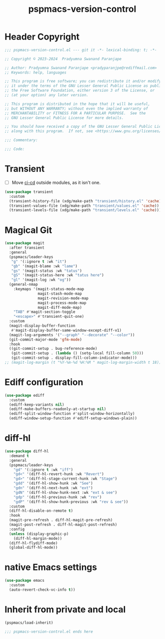 #+title: pspmacs-version-control
#+PROPERTY: header-args :tangle pspmacs-version-control.el :mkdirp t :results no :eval no
#+auto_tangle: t

* Header Copyright
#+begin_src emacs-lisp
;;; pspmacs-version-control.el --- git it -*- lexical-binding: t; -*-

;; Copyright © 2023-2024  Pradyumna Swanand Paranjape

;; Author: Pradyumna Swanand Paranjape <pradyparanjpe@rediffmail.com>
;; Keywords: help, languages

;; This program is free software; you can redistribute it and/or modify
;; it under the terms of the GNU Lesser General Public License as published by
;; the Free Software Foundation, either version 3 of the License, or
;; (at your option) any later version.

;; This program is distributed in the hope that it will be useful,
;; but WITHOUT ANY WARRANTY; without even the implied warranty of
;; MERCHANTABILITY or FITNESS FOR A PARTICULAR PURPOSE.  See the
;; GNU Lesser General Public License for more details.

;; You should have received a copy of the GNU Lesser General Public License
;; along with this program.  If not, see <https://www.gnu.org/licenses/>.

;;; Commentary:

;;; Code:
#+end_src

* Transient
- [ ] Move [[file:pspmacs-emacs-ci-cd.org][ci-cd]] outside modules, as it isn't one.
#+begin_src emacs-lisp
  (use-package transient
    :custom
    (transient-history-file (xdg/make-path "transient/history.el" 'cache))
    (transient-values-file (xdg/make-path "transient/values.el" 'cache))
    (transient-levels-file (xdg/make-path "transient/levels.el" 'cache)))
#+end_src

* Magical Git
#+begin_src emacs-lisp
  (use-package magit
    :after transient
    :general
    (pspmacs/leader-keys
     "g" '(:ignore t :wk "it")
     "gb" '(magit-blame :wk "lame")
     "gs" '(magit-status :wk "tatus")
     "gS" '(magit-status-here :wk "tatus here")
     "gl" '(magit-log :wk "og"))
    (general-nmap
      :keymaps '(magit-status-mode-map
                 magit-stash-mode-map
                 magit-revision-mode-map
                 magit-process-mode-map
                 magit-diff-mode-map)
      "TAB" #'magit-section-toggle
      "<escape>" #'transient-quit-one)
    :custom
    (magit-display-buffer-function
     #'magit-display-buffer-same-window-except-diff-v1)
    (magit-log-arguments '("--graph" "--decorate" "--color"))
    (git-commit-major-mode 'gfm-mode)
    :hook
    ((git-commit-setup . bug-reference-mode)
     (git-commit-setup . (lambda () (setq-local fill-column 50)))
     (git-commit-setup . display-fill-column-indicator-mode)))
  ;; (magit-log-margin (t "%Y-%m-%d %H:%M " magit-log-margin-width t 18))
#+end_src

* Ediff configuration
#+begin_src emacs-lisp
  (use-package ediff
    :custom
    (ediff-keep-variants nil)
    (ediff-make-buffers-readonly-at-startup nil)
    (ediff-split-window-function #'split-window-horizontally)
    (ediff-window-setup-function #'ediff-setup-windows-plain))
#+end_src

* diff-hl
#+begin_src emacs-lisp
  (use-package diff-hl
    :demand t
    :general
    (pspmacs/leader-keys
      "gd" '(:ignore t :wk "iff")
      "gd<" '(diff-hl-revert-hunk :wk "Revert")
      "gd>" '(diff-hl-stage-current-hunk :wk "Stage")
      "gdd" '(diff-hl-show-hunk :wk "See")
      "gdn" '(diff-hl-next-hunk :wk "ext")
      "gdN" '(diff-hl-show-hunk-next :wk "ext & see")
      "gdp" '(diff-hl-previous-hunk :wk "rev")
      "gdP" '(diff-hl-show-hunk-previous :wk "rev & see"))
    :custom
    (diff-hl-disable-on-remote t)
    :hook
    (magit-pre-refresh . diff-hl-magit-pre-refresh)
    (magit-post-refresh . diff-hl-magit-post-refresh)
    :config
    (unless (display-graphic-p)
      (diff-hl-margin-mode))
    (diff-hl-flydiff-mode)
    (global-diff-hl-mode))
#+end_src

* native Emacs settings
#+begin_src emacs-lisp
  (use-package emacs
    :custom
    (auto-revert-check-vc-info t))
#+end_src

* Inherit from private and local
#+begin_src emacs-lisp
  (pspmacs/load-inherit)
  
  ;;; pspmacs-version-control.el ends here
#+end_src
